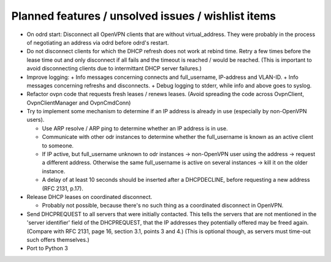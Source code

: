 Planned features / unsolved issues / wishlist items
===================================================

* On odrd start: Disconnect all OpenVPN clients that are without
  virtual_address. They were probably in the process of negotiating an address
  via odrd before odrd's restart.

* Do not disconnect clients for which the DHCP refresh does not work at rebind
  time.  Retry a few times before the lease time out and only disconnect if
  all fails and the timeout is reached / would be reached.  (This is important
  to avoid disconnecting clients due to intermittant DHCP server failures.)

* Improve logging:
  + Info messages concerning connects and full_username, IP-address and VLAN-ID.
  + Info messages concerning refreshs and disconnects.
  + Debug logging to stderr, while info and above goes to syslog.

* Refactor ovpn code that requests fresh leases / renews leases. (Avoid
  spreading the code across OvpnClient, OvpnClientManager and OvpnCmdConn)

* Try to implement some mechanism to determine if an IP address is already in
  use (especially by non-OpenVPN users).

  + Use ARP resolve / ARP ping to determine whether an IP address is in use.
  + Communicate with other odr instances to determine whether the
    full_username is known as an active client to someone.
  + If IP active, but full_username unknown to odr instances → non-OpenVPN
    user using the address → request a different address.
    Otherwise the same full_username is active on several instances → kill
    it on the older instance.
  + A delay of at least 10 seconds should be inserted after a DHCPDECLINE,
    before requesting a new address (RFC 2131, p.17).

* Release DHCP leases on coordinated disconnect.

  + Probably not possible, because there's no such thing as a coordinated
    disconnect in OpenVPN.

* Send DHCPREQUEST to all servers that were initially contacted.  This tells
  the servers that are not mentioned in the 'server identifier' field of the
  DHCPREQUEST, that the IP addresses they potentially offered may be freed
  again. (Compare with RFC 2131, page 16, section 3.1, points 3 and 4.)
  (This is optional though, as servers must time-out such offers themselves.)

* Port to Python 3
